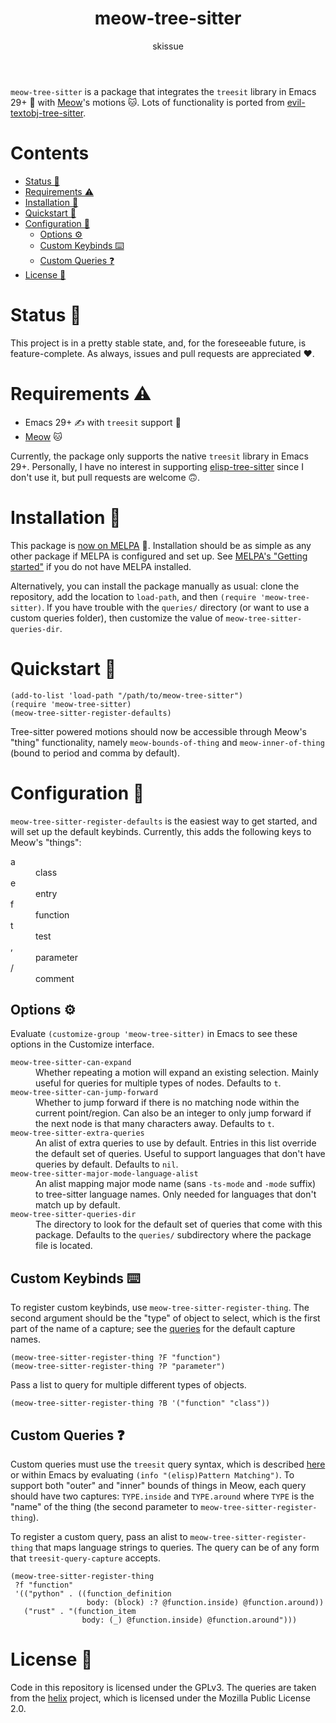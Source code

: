 #+title: meow-tree-sitter
#+author: skissue

[[https://melpa.org/#/meow-tree-sitter][file:https://melpa.org/packages/meow-tree-sitter-badge.svg]]
[[https://stable.melpa.org/#/meow-tree-sitter][file:https://stable.melpa.org/packages/meow-tree-sitter-badge.svg]]

=meow-tree-sitter= is a package that integrates the ~treesit~ library in Emacs 29+ 🌳 with [[https://github.com/meow-edit/meow][Meow]]'s motions 🐱. Lots of functionality is ported from [[https://github.com/meain/evil-textobj-tree-sitter][evil-textobj-tree-sitter]].

* Contents
:PROPERTIES:
:TOC:      :include all :depth 3 :force (nothing) :ignore (this) :local (nothing)
:END:
:CONTENTS:
- [[#status-][Status 📆]]
- [[#requirements-️][Requirements ⚠️]]
- [[#installation-][Installation 💾]]
- [[#quickstart-][Quickstart 💨]]
- [[#configuration-][Configuration 🔧]]
  - [[#options-️][Options ⚙️]]
  - [[#custom-keybinds-️][Custom Keybinds ⌨️]]
  - [[#custom-queries-][Custom Queries ❓]]
- [[#license-][License 📜]]
:END:

* Status 📆
This project is in a pretty stable state, and, for the foreseeable future, is feature-complete. As always, issues and pull requests are appreciated ❤️.

* Requirements ⚠️
+ Emacs 29+ ✍️ with ~treesit~ support 🌳
+ [[https://github.com/meow-edit/meow][Meow]] 🐱

Currently, the package only supports the native ~treesit~ library in Emacs 29+. Personally, I have no interest in supporting [[https://github.com/emacs-tree-sitter/elisp-tree-sitter][elisp-tree-sitter]] since I don't use it, but pull requests are welcome 🙃.

* Installation 💾
This package is [[https://melpa.org/#/meow-tree-sitter][now on MELPA]] 🎉. Installation should be as simple as any other package if MELPA is configured and set up. See [[https://melpa.org/#/getting-started][MELPA's "Getting started"]] if you do not have MELPA installed.

Alternatively, you can install the package manually as usual: clone the repository, add the location to ~load-path~, and then ~(require 'meow-tree-sitter)~. If you have trouble with the =queries/= directory (or want to use a custom queries folder), then customize the value of ~meow-tree-sitter-queries-dir~.

* Quickstart 💨
#+begin_src elisp
(add-to-list 'load-path "/path/to/meow-tree-sitter")
(require 'meow-tree-sitter)
(meow-tree-sitter-register-defaults)
#+end_src

Tree-sitter powered motions should now be accessible through Meow's "thing" functionality, namely ~meow-bounds-of-thing~ and ~meow-inner-of-thing~ (bound to period and comma by default).

* Configuration 🔧
~meow-tree-sitter-register-defaults~ is the easiest way to get started, and will set up the default keybinds. Currently, this adds the following keys to Meow's "things":
+ a :: class
+ e :: entry
+ f :: function
+ t :: test
+ , :: parameter
+ / :: comment

** Options ⚙️
Evaluate ~(customize-group 'meow-tree-sitter)~ in Emacs to see these options in the Customize interface.
+ ~meow-tree-sitter-can-expand~ ::
  Whether repeating a motion will expand an existing selection. Mainly useful for queries for multiple types of nodes. Defaults to ~t~.
+ ~meow-tree-sitter-can-jump-forward~ ::
  Whether to jump forward if there is no matching node within the current point/region. Can also be an integer to only jump forward if the next node is that many characters away. Defaults to ~t~.
+ ~meow-tree-sitter-extra-queries~ ::
  An alist of extra queries to use by default. Entries in this list override the default set of queries. Useful to support languages that don't have queries by default. Defaults to ~nil~.
+ ~meow-tree-sitter-major-mode-language-alist~ ::
  An alist mapping major mode name (sans =-ts-mode= and =-mode= suffix) to tree-sitter language names. Only needed for languages that don't match up by default.
+ ~meow-tree-sitter-queries-dir~ ::
  The directory to look for the default set of queries that come with this package. Defaults to the =queries/= subdirectory where the package file is located.

** Custom Keybinds ⌨️
To register custom keybinds, use ~meow-tree-sitter-register-thing~. The second argument should be the "type" of object to select, which is the first part of the name of a capture; see the [[file:queries/][queries]] for the default capture names.
#+begin_src elisp
(meow-tree-sitter-register-thing ?F "function")
(meow-tree-sitter-register-thing ?P "parameter")
#+end_src

Pass a list to query for multiple different types of objects.
#+begin_src elisp
(meow-tree-sitter-register-thing ?B '("function" "class"))
#+end_src

** Custom Queries ❓
Custom queries must use the ~treesit~ query syntax, which is described [[https://www.gnu.org/software/emacs/manual/html_node/elisp/Pattern-Matching.html][here]] or within Emacs by evaluating ~(info "(elisp)Pattern Matching")~. To support both "outer" and "inner" bounds of things in Meow, each query should have two captures: =TYPE.inside= and =TYPE.around= where =TYPE= is the "name" of the thing (the second parameter to ~meow-tree-sitter-register-thing~).

To register a custom query, pass an alist to ~meow-tree-sitter-register-thing~ that maps language strings to queries. The query can be of any form that ~treesit-query-capture~ accepts.
#+begin_src elisp
(meow-tree-sitter-register-thing
 ?f "function"
 '(("python" . ((function_definition
                 body: (block) :? @function.inside) @function.around))
   ("rust" . "(function_item
                body: (_) @function.inside) @function.around")))
#+end_src

* License 📜
Code in this repository is licensed under the GPLv3. The queries are taken from the [[https://github.com/helix-editor/helix/tree/master/runtime/queries][helix]] project, which is licensed under the Mozilla Public License 2.0.
